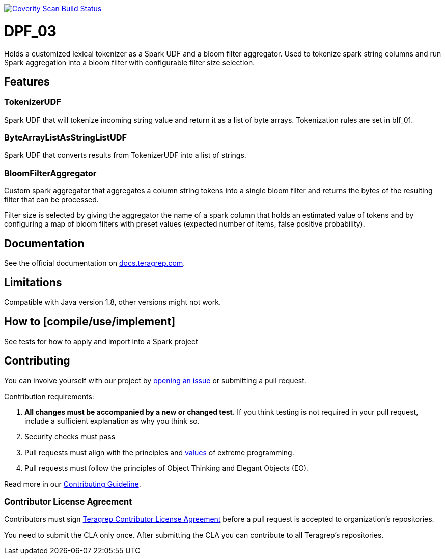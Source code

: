 link:https://scan.coverity.com/projects/teragrep-dpf_03[image:https://img.shields.io/coverity/scan/30737.svg[Coverity Scan Build Status]]

# DPF_03

Holds a customized lexical tokenizer as a Spark UDF and a bloom filter aggregator.
Used to tokenize spark string columns and run Spark aggregation into a bloom filter with configurable filter size selection.

## Features

### TokenizerUDF

Spark UDF that will tokenize incoming string value and return it as a list of byte arrays.
Tokenization rules are set in blf_01.

### ByteArrayListAsStringListUDF

Spark UDF that converts results from TokenizerUDF into a list of strings.

### BloomFilterAggregator

Custom spark aggregator that aggregates a column string tokens into a single bloom filter and
returns the bytes of the resulting filter that can be processed.

Filter size is selected by giving the aggregator the name of a spark column that holds an estimated value of tokens and
by configuring a map of bloom filters with preset values (expected number of items, false positive probability).


## Documentation

See the official documentation on https://docs.teragrep.com[docs.teragrep.com].

## Limitations

Compatible with Java version 1.8, other versions might not work.

## How to [compile/use/implement]

See tests for how to apply and import into a Spark project

## Contributing

You can involve yourself with our project by https://github.com/teragrep/dpf_03/issues/new/choose[opening an issue] or submitting a pull request. 

Contribution requirements:

. *All changes must be accompanied by a new or changed test.* If you think testing is not required in your pull request, include a sufficient explanation as why you think so.
. Security checks must pass
. Pull requests must align with the principles and http://www.extremeprogramming.org/values.html[values] of extreme programming.
. Pull requests must follow the principles of Object Thinking and Elegant Objects (EO).

Read more in our https://github.com/teragrep/teragrep/blob/main/contributing.adoc[Contributing Guideline].

### Contributor License Agreement

Contributors must sign https://github.com/teragrep/teragrep/blob/main/cla.adoc[Teragrep Contributor License Agreement] before a pull request is accepted to organization's repositories. 

You need to submit the CLA only once. After submitting the CLA you can contribute to all Teragrep's repositories. 
